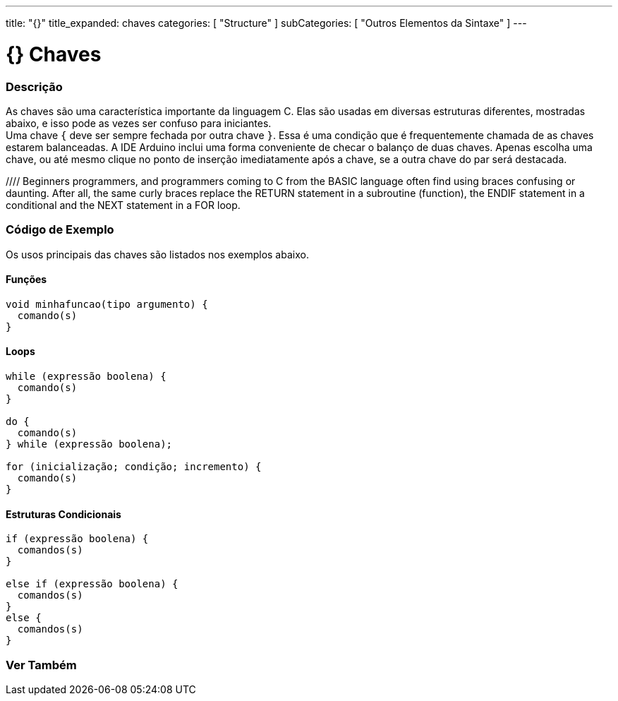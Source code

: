 ---
title: "{}"
title_expanded: chaves
categories: [ "Structure" ]
subCategories: [ "Outros Elementos da Sintaxe" ]
---

= {} Chaves


// OVERVIEW SECTION STARTS
[#overview]
--

[float]
=== Descrição
As chaves são uma característica importante da linguagem C. Elas são usadas em diversas estruturas diferentes, mostradas abaixo, e isso pode as vezes ser confuso para iniciantes. +
Uma chave `{` deve ser sempre fechada por outra chave `}`. Essa é uma condição que é frequentemente chamada de as chaves estarem balanceadas. A IDE Arduino inclui uma forma conveniente de checar o balanço de duas chaves. Apenas escolha uma chave, ou até mesmo clique no ponto de inserção imediatamente após a chave, se a outra chave do par será destacada.
[%hardbreaks]
//// Beginners programmers, and programmers coming to C from the BASIC language often find using braces confusing or daunting. After all, the same curly braces replace the RETURN statement in a subroutine (function), the ENDIF statement in a conditional and the NEXT statement in a FOR loop.
[%hardbreaks]
////
Chaves desbalanceadas podem frequentemente resultar em erros enigmáticos, que podem as vezes ser difíceis de se encontrar em um programa longo. Por causa de seu uso variado, as chaves são incrivelmente importantes para o programa e mover uma chave pode afetar dramaticamente o funcionamento de um programa.
[%hardbreaks]

--
// OVERVIEW SECTION ENDS




// HOW TO USE SECTION STARTS
[#howtouse]
--

[float]
=== Código de Exemplo
Os usos principais das chaves são listados nos exemplos abaixo.


[float]
==== Funções

[source,arduino]
----
void minhafuncao(tipo argumento) {
  comando(s)
}
----
[%hardbreaks]


[float]
==== Loops

[source,arduino]
----
while (expressão boolena) {
  comando(s)
}

do {
  comando(s)
} while (expressão boolena);

for (inicialização; condição; incremento) {
  comando(s)
}
----
[%hardbreaks]




[float]
==== Estruturas Condicionais

[source,arduino]
----
if (expressão boolena) {
  comandos(s)
}

else if (expressão boolena) {
  comandos(s)
}
else {
  comandos(s)
}
----
[%hardbreaks]

--
// HOW TO USE SECTION ENDS



// SEE ALSO SECTION BEGINS
[#see_also]
--

[float]
=== Ver Também
[role="language"]

--
// SEE ALSO SECTION ENDS
